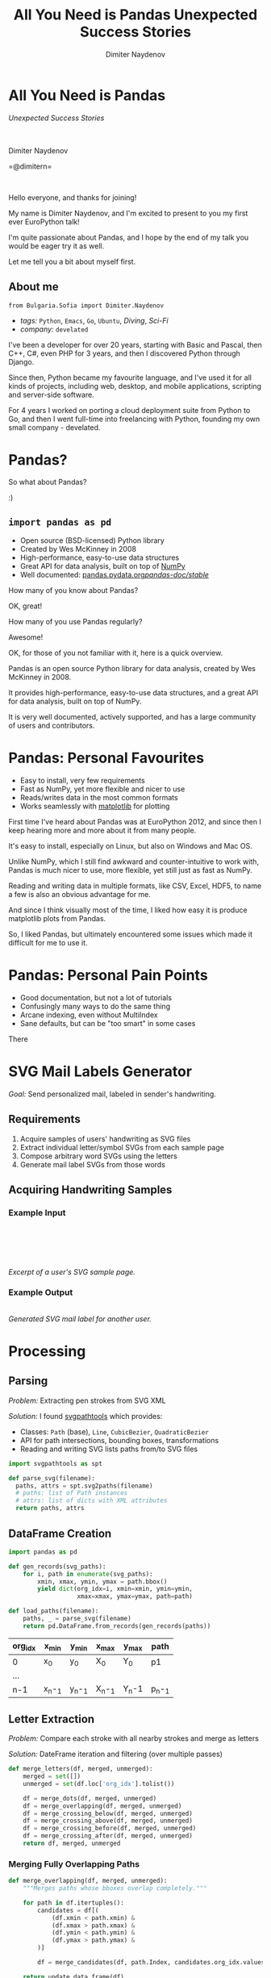 #+TITLE: All You Need is Pandas
#+TITLE: Unexpected Success Stories
#+AUTHOR: Dimiter Naydenov
#+EMAIL: @dimitern

#+OPTIONS: num:nil
#+OPTIONS: toc:nil
#+OPTIONS: reveal_title_slide:nil
#+OPTIONS: reveal_rolling_links:nil
#+OPTIONS: reveal_keyboard:t
#+OPTIONS: reveal_overview:t
#+OPTIONS: reveal_control:t
#+OPTIONS: reveal_center:nil
#+OPTIONS: reveal_progress:nil
#+OPTIONS: reveal_width:1440
#+OPTIONS: reveal_height:900
#+REVEAL_MARGIN: 0.2
#+REVEAL_MIN_SCALE: 0.5
#+REVEAL_MAX_SCALE: 3.5
#+OPTIONS: reveal_history:t
#+REVEAL_THEME: sky
#+REVEAL_ROOT: ./common/reveal.js-3.8.0/
#+REVEAL_EXTRA_CSS: ./css/extra.css
#+REVEAL_EXTRA_JS: {src:'./common/js/jquery-3.3.1.slim.min.js', async:false}, {src:'./js/svg-example-anim.js', async:false}
#+REVEAL_TRANS: linear
#+REVEAL_SPEED: default
#+REVEAL_HLEVEL: 1
#+REVEAL_PLUGINS: (highlight notes zoom print-pdf search)
#+REVEAL_DEFAULT_FRAG_STYLE: roll-in
#+REVEAL_DEFAULT_SLIDE_BACKGROUND_TRANSITION: slide
#+REVEAL_DEFAULT_SLIDE_BACKGROUND_SIZE: 40%
#+REVEAL_DEFAULT_SLIDE_BACKGROUND_REPEAT: no-repeat
#+REVEAL_INIT_SCRIPT: pdfMaxPagesPerSlide: 1, pdfSeparateFragments: false


* All You Need is Pandas
:PROPERTIES:
:CUSTOM_ID: title
:END:

/Unexpected Success Stories/

\\
\\

Dimiter Naydenov

=@dimitern=\\
[[file:img/icontwitter.png]]
[[file:img/icongithub.png]]

\\

[[file:img/europython-2018-logo-white-bg-small.png]]

#+BEGIN_NOTES

Hello everyone, and thanks for joining!

My name is Dimiter Naydenov, and I'm excited to present to you my first ever
EuroPython talk!

I'm quite passionate about Pandas, and I hope by the end of my talk you would be eager
try it as well.

Let me tell you a bit about myself first.

#+END_NOTES

** About me
:PROPERTIES:
:CUSTOM_ID: about
:END:

=from Bulgaria.Sofia import Dimiter.Naydenov=

#+ATTR_REVEAL: :frag (t)
  * /tags:/ =Python=, =Emacs=, =Go=, =Ubuntu=, /Diving/, /Sci-Fi/
  * /company:/ =develated=

 #+BEGIN_NOTES

I've been a developer for over 20 years, starting with Basic and Pascal, then C++, C#,
even PHP for 3 years, and then I discovered Python through Django.

Since then, Python became my favourite language, and I've used it for all kinds of projects,
including web, desktop, and mobile applications, scripting and server-side software.

For 4 years I worked on porting a cloud deployment suite from Python to Go, and then I went
full-time into freelancing with Python, founding my own small company - develated.

 #+END_NOTES

* Pandas?
:PROPERTIES:
:CUSTOM_ID: pandas
:END:

#+ATTR_REVEAL: :frag t
[[file:img/many-a-pandas.jpeg]]

#+BEGIN_NOTES

So what about Pandas?

:)

#+END_NOTES

** =import pandas as pd=
:PROPERTIES:
:CUSTOM_ID: import-pandas
:END:

[[file:img/pandas_logo.png]]

#+ATTR_REVEAL: :frag (t)
  * Open source (BSD-licensed) Python library
  * Created by Wes McKinney in 2008
  * High-performance, easy-to-use data structures
  * Great API for data analysis, built on top of [[http://www.numpy.org/][NumPy]]
  * Well documented: [[http://pandas.pydata.org/pandas-docs/stable/][pandas.pydata.org/pandas-doc/stable/]]

 #+BEGIN_NOTES

How many of you know about Pandas?

OK, great!

How many of you use Pandas regularly?

Awesome!

OK, for those of you not familiar with it, here is a quick overview.

Pandas is an open source Python library for data analysis, created by Wes McKinney in 2008.

It provides high-performance, easy-to-use data structures, and a great API for data analysis,
built on top of NumPy.

It is very well documented, actively supported, and has a large community of users
and contributors.

 #+END_NOTES

* Pandas: Personal Favourites
:PROPERTIES:
:CUSTOM_ID: pandas-favourites
:END:

#+ATTR_REVEAL: :frag (t)
 * Easy to install, very few requirements
 * Fast as NumPy, yet more flexible and nicer to use
 * Reads/writes data in the most common formats
 * Works seamlessly with [[https://matplotlib.org/][matplotlib]] for plotting

#+BEGIN_NOTES

First time I've heard about Pandas was at EuroPython 2012, and since then I keep hearing
more and more about it from many people.

It's easy to install, especially on Linux, but also on Windows and Mac OS.

Unlike NumPy, which I still find awkward and counter-intuitive to work with, Pandas is
much nicer to use, more flexible, yet still just as fast as NumPy.

Reading and writing data in multiple formats, like CSV, Excel, HDF5, to name a few is
also an obvious advantage for me.

And since I think visually most of the time, I liked how easy it is produce matplotlib plots
from Pandas.

So, I liked Pandas, but ultimately encountered some issues which made it
difficult for me to use it.

#+END_NOTES

* Pandas: Personal Pain Points
:PROPERTIES:
:CUSTOM_ID: pandas-pain-points
:END:

#+ATTR_REVEAL: :frag (t)
 * Good documentation, but not a lot of tutorials
 * Confusingly many ways to do the same thing
 * Arcane indexing, even without MultiIndex
 * Sane defaults, but can be "too smart" in some cases

#+BEGIN_NOTES

There

#+END_NOTES

* SVG Mail Labels Generator
:PROPERTIES:
:CUSTOM_ID: svg-mail-labels-generator
:END:

/Goal:/ Send personalized mail, labeled in sender's handwriting.

** Requirements
:PROPERTIES:
:CUSTOM_ID: svg-requirements
:END:

#+ATTR_REVEAL: :frag (t)
   1. Acquire samples of users' handwriting as SVG files
   2. Extract individual letter/symbol SVGs from each sample page
   3. Compose arbitrary word SVGs using the letters
   4. Generate mail label SVGs from those words

** Acquiring Handwriting Samples
:PROPERTIES:
:reveal_background: img/svg-acquire.svg
:reveal_background_position: 50% 65%
:CUSTOM_ID: svg-acquire-handwriting
:END:

*** Example Input
:PROPERTIES:
:reveal_background: img/svg-example-page-bg.svg
:reveal_background_position: 50% 50%
:reveal_background_size: 45%
:reveal_data_state: svg-example-input-shown
:CUSTOM_ID: svg-example-input
:END:

\\
\\


[[file:img/example-page.svg]]

#+ATTR_REVEAL: :frag fade-down :frag_idx 1
[[file:img/example-detail.svg]]
[[file:img/svg-example-detail-bg.svg]]

\\
\\

/Excerpt of a user's SVG sample page./

*** Example Output
:PROPERTIES:
:CUSTOM_ID: svg-example-output
:reveal_background_size: 50%
:END:
[[file:img/svg-example-output.svg]]\\
/Generated SVG mail label for another user./

* Processing
:PROPERTIES:
:reveal_background: img/svg-processing.svg
:reveal_background_position: 50% 65%
:CUSTOM_ID: svg-processing
:END:

** Parsing
:PROPERTIES:
:CUSTOM_ID: svg-parsing
:END:
/Problem:/ Extracting pen strokes from SVG XML

#+ATTR_REVEAL: :frag roll-in none none :frag_idx 1
/Solution:/ I found [[https://github.com/mathandy/svgpathtools][svgpathtools]] which provides:

#+ATTR_REVEAL: :frag (t)
  * Classes: =Path= (base), =Line=, =CubicBezier=, =QuadraticBezier=
  * API for path intersections, bounding boxes, transformations
  * Reading and writing SVG lists paths from/to SVG files

#+ATTR_REVEAL: :frag t
#+BEGIN_SRC python
import svgpathtools as spt

def parse_svg(filename):
  paths, attrs = spt.svg2paths(filename)
  # paths: list of Path instances
  # attrs: list of dicts with XML attributes
  return paths, attrs
#+END_SRC

** DataFrame Creation
:PROPERTIES:
:CUSTOM_ID: svg-dataframe
:END:

#+BEGIN_SRC python
import pandas as pd

def gen_records(svg_paths):
    for i, path in enumerate(svg_paths):
        xmin, xmax, ymin, ymax = path.bbox()
        yield dict(org_idx=i, xmin=xmin, ymin=ymin,
                   xmax=xmax, ymax=ymax, path=path)

def load_paths(filename):
    paths, _ = parse_svg(filename)
    return pd.DataFrame.from_records(gen_records(paths))
#+END_SRC

#+ATTR_REVEAL: :frag t
|---------+--------+--------+--------+-------+--------|
| org_idx | x_min  | y_min  | x_max  | y_max | path   |
|---------+--------+--------+--------+-------+--------|
| 0       | x_0    | y_0    | X_0    | Y_0   | p1     |
| ...     |        |        |        |       |        |
| n-1     | x_n-_1 | y_n-_1 | X_n-_1 | Y_n-1 | p_n-_1 |
|---------+--------+--------+--------+-------+--------|

** Letter Extraction
:PROPERTIES:
:CUSTOM_ID: svg-letters
:END:

/Problem:/ Compare each stroke with all nearby strokes and merge as letters

#+ATTR_REVEAL: :frag t
/Solution:/ DateFrame iteration and filtering (over multiple passes)

#+ATTR_REVEAL: :frag t
 #+BEGIN_SRC python
def merge_letters(df, merged, unmerged):
    merged = set([])
    unmerged = set(df.loc['org_idx'].tolist())

    df = merge_dots(df, merged, unmerged)
    df = merge_overlapping(df, merged, unmerged)
    df = merge_crossing_below(df, merged, unmerged)
    df = merge_crossing_above(df, merged, unmerged)
    df = merge_crossing_before(df, merged, unmerged)
    df = merge_crossing_after(df, merged, unmerged)
    return df, merged, unmerged
 #+END_SRC

*** Merging Fully Overlapping Paths
:PROPERTIES:
:CUSTOM_ID: svg-merge-overlapping
:END:

#+BEGIN_SRC python
def merge_overlapping(df, merged, unmerged):
    """Merges paths whose bboxes overlap completely."""

    for path in df.itertuples():
        candidates = df[(
            (df.xmin < path.xmin) &
            (df.xmax > path.xmax) &
            (df.ymin < path.ymin) &
            (df.ymax > path.ymax) &
        )]

        df = merge_candidates(df, path.Index, candidates.org_idx.values, merged, unmerged)

    return update_data_frame(df)
 #+END_SRC

*** Updating After Each Pass
:PROPERTIES:
:CUSTOM_ID: svg-updating
:END:

 #+BEGIN_SRC python
def update_data_frame(df):
     """Calculates additional properties of each path."""

     return (df.assign(
         width=lambda df: df.xmax - df.xmin,
         height=lambda df: df.ymax - df.ymin).assign(
             half_width=lambda df: df.width / 2,
             half_height=lambda df: df.height / 2,
             area=lambda df: df.width * df.height,
             aspect=lambda df: df.width / df.height)
         .sort_values(['ymin', 'ymax', 'xmin', 'xmax']))
  #+END_SRC

** Classification
:PROPERTIES:
:CUSTOM_ID: svg-classification
:END:

#+ATTR_REVEAL: :frag (t)
  * Manual process (deliberately)
  * External tool (no Pandas :/)
  * Loads merged unclassified letters
  * Shows them one by one and allows adjustment
  * Produces labeled letter / symbol SVG files

** Word Building
:PROPERTIES:
:CUSTOM_ID: svg-words
:END:

#+ATTR_REVEAL: :frag (t)
  * /Input:/ any word without spaces (e.g. =testing=)
  * /Selection:/ for each letter, picks a labeled variant
  * /Horizontal composition:/ merges selected variants with variable /kerning/
  * /Vertical alignment:/ according to the running baseline of the word
  * /Output:/ single word SVG file

#+ATTR_REVEAL: :frag t :frag_idx 2
file:img/example-word-debug-mode.svg\\
/Example (showing letter bounding boxes and baseline)/

** Labeling
:PROPERTIES:
:CUSTOM_ID: svg-labeling
:END:

#+ATTR_REVEAL: :frag (t)
  * /Input:/ Excel file with mail addresses
  * /Structure:/ one row per label, one column per line
  * /Parsing:/ as simple as =pd.read_excel()=
  * /Generation:/ builds words with variable spacing (for each column)
  * /Alignment:/ with variable /leading/ (vertical line spacing)

[[file:img/svg-example-output.svg]]

* What I Learned: /All You Need is Pandas!/
:PROPERTIES:
:reveal_background: img/high-five-panda.jpg
:reveal_background_position: 50% 85%
:reveal_background_size: 25%
:CUSTOM_ID: summary
:END:

#+ATTR_REVEAL: :frag (t)
  * Pandas is great for /any/ table-based data processing
  * Learn just a few features  (filtering, iteration) and use them
  * Understand indexing and the power of =MultiIndex=
  * Dealing with CSV or Excel I/O is trivial and fast
  * Docs are great, but there is a lot to read initially
  * Start with [[http://pandas.pydata.org/pandas-docs/stable/10min.html][10 Minutes to pandas]]

* Questions ?
:PROPERTIES:
:CUSTOM_ID: questions
:END:

\\

How to get in touch:

=@dimitern=\\
[[file:img/icontwitter.png]]
[[file:img/icongithub.png]]


\\

One more thing,
\\
/buy Wes McKinney's book "Python for Data Analysis" (seriously)/

[[file:img/pandas-book.gif]]
